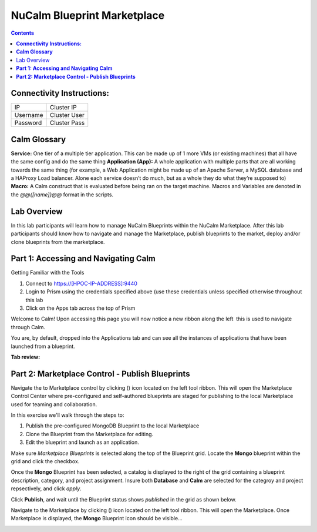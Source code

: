 ********************************
**NuCalm Blueprint Marketplace**
********************************

.. contents::


**Connectivity Instructions:**
******************************

+------------+--------------------------------------------------------+
| IP         |                                           Cluster IP   |
+------------+--------------------------------------------------------+
| Username   |                                           Cluster User |
+------------+--------------------------------------------------------+
| Password   |                                           Cluster Pass | 
+------------+--------------------------------------------------------+

**Calm Glossary**
*****************

**Service:** One tier of a multiple tier application. This can be made up of 1 more VMs (or existing machines) that all have the same config and do the same thing **Application (App):** A whole application with multiple parts that are all working towards the same thing (for example, a Web Application might be made up of an Apache Server, a MySQL database and a HAProxy Load balancer. Alone each service doesn’t do much, but as a whole they do what they’re supposed to) **Macro:** A Calm construct that is evaluated before being ran on the target machine. Macros and Variables are denoted in the *@@{[name]}@@* format in the scripts.

Lab Overview
************

In this lab participants will learn how to manage NuCalm Blueprints within the NuCalm Marketplace.  After this lab
participants should know how to navigate and manage the Marketplace, publish blueprints to the market, deploy and/or clone
blueprints from the marketplace. 

**Part 1: Accessing and Navigating Calm**
*****************************************

Getting Familiar with the Tools

1. Connect to https://[HPOC-IP-ADDRESS]:9440
2. Login to Prism using the credentials specified above (use these credentials unless specified otherwise throughout this lab
3. Click on the Apps tab across the top of Prism

Welcome to Calm! Upon accessing this page you will now notice a new ribbon along the left ­ this is used to navigate through Calm.

You are, by default, dropped into the Applications tab and can see all the instances of applications that have been launched from a blueprint.

**Tab review:**

|image0|

**Part 2: Marketplace Control - Publish Blueprints**
****************************************************

Navigate the to Marketplace control by clicking (|image1|) icon located on the left tool ribbon.  This will open the Marketplace Control Center where pre-configured and self-authored blueprints are staged for publishing to the local Marketplace used for teaming and collaboration.

In this exercise we'll walk through the steps to:

1. Publish the pre-configured MongoDB Blueprint to the local Marketplace
2. Clone the Blueprint from the Marketplace for editing.
3. Edit the blueprint and launch as an application.

Make sure *Marketplace Blueprints* is selected along the top of the Blueprint grid. Locate the **Mongo** blueprint within the grid and click the checkbox.

|image2|

Once the **Mongo** Blueprint has been selected, a catalog is displayed to the right of the grid containing a blueprint description, category, and project assignment. Insure both **Database** and **Calm** are selected for the categroy and project repsectively, and click *apply*.

|image3|

Click **Publish**, and wait until the Blueprint status shows *published* in the grid as shown below.

|image4|


Navigate to the Marketplace by clicking (|image5|) icon located on the left tool ribbon.  This will open the Marketplace. Once Marketplace is displayed, the **Mongo** Blueprint icon should be visible...

|image6|



.. |image0| image:: ./media/image2.png
   
.. |image1| image:: ./media/image4.png

.. |image2| image:: ./media/image5.png

.. |image3| image:: ./media/image8.png

.. |image4| image:: ./media/image9.png

.. |image5| image:: ./media/image10.png

.. |image6| image:: ./media/image11.png

 
